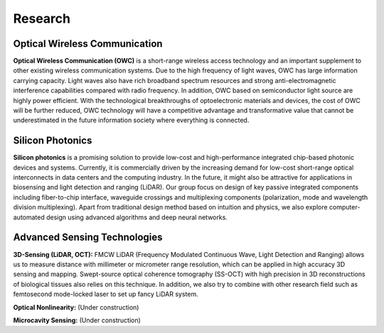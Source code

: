 Research
=====================================


Optical Wireless Communication
-------------------------------
.. raw:: html

    <IMG src="_static/direction1.png" width=400>

**Optical Wireless Communication (OWC)** is a short-range wireless access technology and an important supplement to other 
existing wireless communication systems. Due to the high frequency of light waves, OWC has large information carrying capacity.
Light waves also have rich broadband spectrum resources and strong anti-electromagnetic interference capabilities compared with radio frequency. 
In addition, OWC based on semiconductor light source are highly power efficient. 
With the technological breakthroughs of optoelectronic materials and devices, the cost of OWC will be further reduced, 
OWC technology will have a competitive advantage and transformative value that cannot be underestimated in the future information
society where everything is connected.

Silicon Photonics
---------------------
.. raw:: html

    <IMG src="_static/direction2.png" width=400>

**Silicon photonics** is a promising solution to provide low-cost and high-performance integrated chip-based photonic devices and systems. 
Currently, it is commercially driven by the increasing demand for low-cost short-range optical interconnects in data centers and the computing industry.
In the future, it might also be attractive for applications in biosensing and light detection and ranging (LiDAR). 
Our group focus on design of key passive integrated components including fiber-to-chip interface, waveguide crossings and multiplexing components 
(polarization, mode and wavelength division multiplexing). Apart from traditional design method based on intuition and 
physics, we also explore computer-automated design using advanced algorithms and deep neural networks.

Advanced Sensing Technologies
--------------------------------
.. raw:: html

    <IMG src="_static/direction3-1.png" width=400>

**3D-Sensing (LiDAR, OCT):**
FMCW LiDAR (Frequency Modulated Continuous Wave, Light Detection and Ranging) allows us to measure distance with millimeter or micrometer range 
resolution, which can be applied in high accuracy 3D sensing and mapping. Swept-source optical coherence tomography (SS-OCT) with high precision 
in 3D reconstructions of biological tissues also relies on this technique. In addition, we also try to combine with other research field such as 
femtosecond mode-locked laser to set up fancy LiDAR system.

.. raw:: html

    <IMG src="_static/direction3-2.png" width=400>

**Optical Nonlinearity:**
(Under construction)

.. raw:: html

    <IMG src="_static/direction3-3.png" width=400>

**Microcavity Sensing:**
(Under construction)
